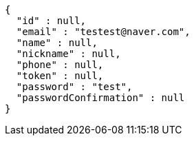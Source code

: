 [source,options="nowrap"]
----
{
  "id" : null,
  "email" : "testest@naver.com",
  "name" : null,
  "nickname" : null,
  "phone" : null,
  "token" : null,
  "password" : "test",
  "passwordConfirmation" : null
}
----
